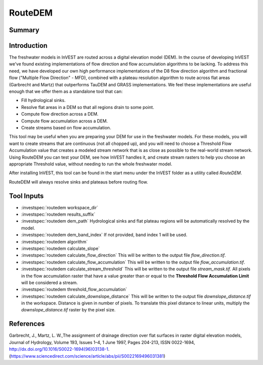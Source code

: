 .. _routedem:

********
RouteDEM
********

Summary
=======

.. figure:: ./routedem/routedem.png
   :align: center
   :width: 400pt



Introduction
============

The freshwater models in InVEST are routed across a digital elevation model (DEM). In the course of developing InVEST we've found existing implementations of flow direction and flow accumulation algorithms to be lacking. To address this need, we have developed our own high performance implementations of the D8 flow direction algorithm and fractional flow ("Multiple Flow Direction" - MFD), combined with a plateau resolution algorithm to route across flat areas (Garbrecht and Martz) that outperforms TauDEM and GRASS implementations. We feel these implementations are useful enough that we offer them as a standalone tool that can:

* Fill hydrological sinks.

* Resolve flat areas in a DEM so that all regions drain to some point.

* Compute flow direction across a DEM.

* Compute flow accumulation across a DEM.

* Create streams based on flow accumulation.

This tool may be useful when you are preparing your DEM for use in the freshwater models. For these models, you will want to create streams that are continuous (not all chopped up), and you will need to choose a Threshold Flow Accumulation value that creates a modeled stream network that is as close as possible to the real-world stream network. Using RouteDEM you can test your DEM, see how InVEST handles it, and create stream rasters to help you choose an appropriate Threshold value, without needing to run the whole freshwater model.

After installing InVEST, this tool can be found in the start menu under the InVEST folder as a utility called *RouteDEM*.

RouteDEM will always resolve sinks and plateaus before routing flow.



Tool Inputs
===========

- :investspec:`routedem workspace_dir`

- :investspec:`routedem results_suffix`

- :investspec:`routedem dem_path` Hydrological sinks and flat plateau regions will be automatically resolved by the model.

- :investspec:`routedem dem_band_index` If not provided, band index 1 will be used.

- :investspec:`routedem algorithm`

- :investspec:`routedem calculate_slope`

- :investspec:`routedem calculate_flow_direction` This will be written to the output file *flow_direction.tif*.

- :investspec:`routedem calculate_flow_accumulation` This will be written to the output file *flow_accumulation.tif*.

- :investspec:`routedem calculate_stream_threshold` This will be written to the output file *stream_mask.tif*. All pixels in the flow accumulation raster that have a value greater than or equal to the **Threshold Flow Accumulation Limit** will be considered a stream.

- :investspec:`routedem threshold_flow_accumulation`

- :investspec:`routedem calculate_downslope_distance` This will be written to the output file *downslope_distance.tif* in the workspace. Distance is given in number of pixels. To translate this pixel distance to linear units, multiply the *downslope_distance.tif* raster by the pixel size.


References
==========

Garbrecht, J., Martz, L. W.,The assignment of drainage direction over flat surfaces in raster digital elevation models, Journal of Hydrology, Volume 193, Issues 1–4, 1 June 1997, Pages 204-213, ISSN 0022-1694, http://dx.doi.org/10.1016/S0022-1694(96)03138-1.
(https://www.sciencedirect.com/science/article/abs/pii/S0022169496031381)
